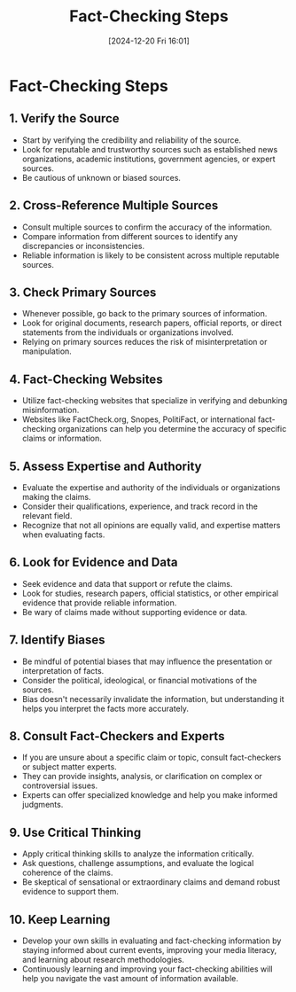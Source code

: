 #+title:      Fact-Checking Steps
#+date:       [2024-12-20 Fri 16:01]
#+filetags:   :mindset:
#+identifier: 20241220T160105


* Fact-Checking Steps
** 1. Verify the Source
   - Start by verifying the credibility and reliability of the source.
   - Look for reputable and trustworthy sources such as established news organizations, academic institutions, government agencies, or expert sources.
   - Be cautious of unknown or biased sources.
** 2. Cross-Reference Multiple Sources
   - Consult multiple sources to confirm the accuracy of the information.
   - Compare information from different sources to identify any discrepancies or inconsistencies.
   - Reliable information is likely to be consistent across multiple reputable sources.
** 3. Check Primary Sources
   - Whenever possible, go back to the primary sources of information.
   - Look for original documents, research papers, official reports, or direct statements from the individuals or organizations involved.
   - Relying on primary sources reduces the risk of misinterpretation or manipulation.
** 4. Fact-Checking Websites
   - Utilize fact-checking websites that specialize in verifying and debunking misinformation.
   - Websites like FactCheck.org, Snopes, PolitiFact, or international fact-checking organizations can help you determine the accuracy of specific claims or information.
** 5. Assess Expertise and Authority
   - Evaluate the expertise and authority of the individuals or organizations making the claims.
   - Consider their qualifications, experience, and track record in the relevant field.
   - Recognize that not all opinions are equally valid, and expertise matters when evaluating facts.
** 6. Look for Evidence and Data
   - Seek evidence and data that support or refute the claims.
   - Look for studies, research papers, official statistics, or other empirical evidence that provide reliable information.
   - Be wary of claims made without supporting evidence or data.
** 7. Identify Biases
   - Be mindful of potential biases that may influence the presentation or interpretation of facts.
   - Consider the political, ideological, or financial motivations of the sources.
   - Bias doesn't necessarily invalidate the information, but understanding it helps you interpret the facts more accurately.
** 8. Consult Fact-Checkers and Experts
   - If you are unsure about a specific claim or topic, consult fact-checkers or subject matter experts.
   - They can provide insights, analysis, or clarification on complex or controversial issues.
   - Experts can offer specialized knowledge and help you make informed judgments.
** 9. Use Critical Thinking
   - Apply critical thinking skills to analyze the information critically.
   - Ask questions, challenge assumptions, and evaluate the logical coherence of the claims.
   - Be skeptical of sensational or extraordinary claims and demand robust evidence to support them.
** 10. Keep Learning
   - Develop your own skills in evaluating and fact-checking information by staying informed about current events, improving your media literacy, and learning about research methodologies.
   - Continuously learning and improving your fact-checking abilities will help you navigate the vast amount of information available.

